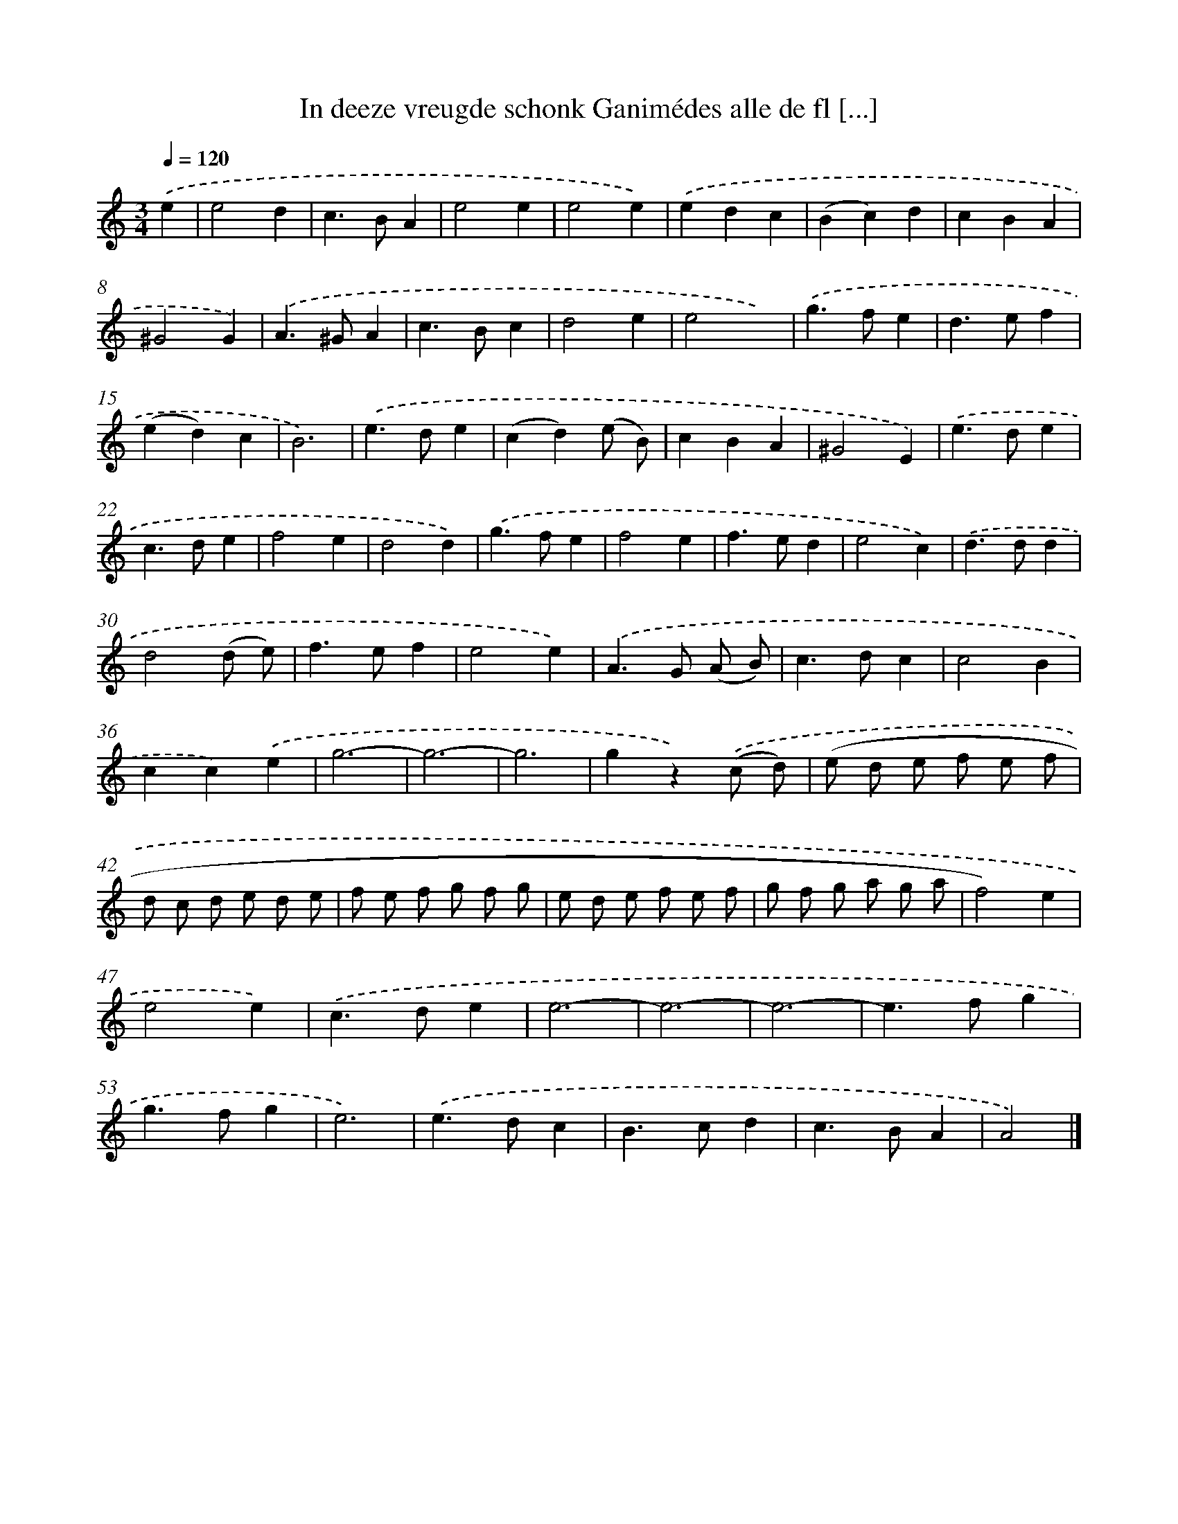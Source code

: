 X: 11025
T: In deeze vreugde schonk Ganimédes alle de fl [...]
%%abc-version 2.0
%%abcx-abcm2ps-target-version 5.9.1 (29 Sep 2008)
%%abc-creator hum2abc beta
%%abcx-conversion-date 2018/11/01 14:37:11
%%humdrum-veritas 1580508687
%%humdrum-veritas-data 2231482423
%%continueall 1
%%barnumbers 0
L: 1/4
M: 3/4
Q: 1/4=120
K: C clef=treble
.('e [I:setbarnb 1]|
e2d |
c>BA |
e2e |
e2e) |
.('edc |
(Bc)d |
cBA |
^G2G) |
.('A>^GA |
c>Bc |
d2e |
e2x) |
.('g>fe |
d>ef |
(ed)c |
B3) |
.('e>de |
(cd)(e/ B/) |
cBA |
^G2E) |
.('e>de |
c>de |
f2e |
d2d) |
.('g>fe |
f2e |
f>ed |
e2c) |
.('d>dd |
d2(d/ e/) |
f>ef |
e2e) |
.('A>G (A/ B/) |
c>dc |
c2B |
cc).('e |
g3- |
g3- |
g3 |
gz).('(c/ d/) |
(e/ d/ e/ f/ e/ f/ |
d/ c/ d/ e/ d/ e/ |
f/ e/ f/ g/ f/ g/ |
e/ d/ e/ f/ e/ f/ |
g/ f/ g/ a/ g/ a/ |
f2)e |
e2e) |
.('c>de |
e3- |
e3- |
e3- |
e>fg |
g>fg |
e3) |
.('e>dc |
B>cd |
c>BA |
A2) |]
